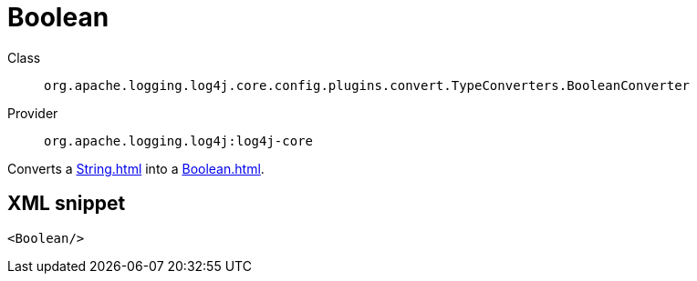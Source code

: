 ////
Licensed to the Apache Software Foundation (ASF) under one or more
contributor license agreements. See the NOTICE file distributed with
this work for additional information regarding copyright ownership.
The ASF licenses this file to You under the Apache License, Version 2.0
(the "License"); you may not use this file except in compliance with
the License. You may obtain a copy of the License at

    https://www.apache.org/licenses/LICENSE-2.0

Unless required by applicable law or agreed to in writing, software
distributed under the License is distributed on an "AS IS" BASIS,
WITHOUT WARRANTIES OR CONDITIONS OF ANY KIND, either express or implied.
See the License for the specific language governing permissions and
limitations under the License.
////

[#org_apache_logging_log4j_core_config_plugins_convert_TypeConverters_BooleanConverter]
= Boolean

Class:: `org.apache.logging.log4j.core.config.plugins.convert.TypeConverters.BooleanConverter`
Provider:: `org.apache.logging.log4j:log4j-core`


Converts a xref:String.adoc[] into a xref:Boolean.adoc[].

[#org_apache_logging_log4j_core_config_plugins_convert_TypeConverters_BooleanConverter-XML-snippet]
== XML snippet
[source, xml]
----
<Boolean/>
----
